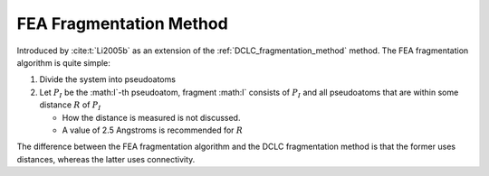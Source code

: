 .. Copyright 2024 GhostFragment
..
.. Licensed under the Apache License, Version 2.0 (the "License");
.. you may not use this file except in compliance with the License.
.. You may obtain a copy of the License at
..
.. http://www.apache.org/licenses/LICENSE-2.0
..
.. Unless required by applicable law or agreed to in writing, software
.. distributed under the License is distributed on an "AS IS" BASIS,
.. WITHOUT WARRANTIES OR CONDITIONS OF ANY KIND, either express or implied.
.. See the License for the specific language governing permissions and
.. limitations under the License.


.. _fea_frag_method:

########################
FEA Fragmentation Method
########################

.. |I| replace:: :math:I`
.. |Pi| replace:: :math:`P_I`
.. |R| replace:: :math:`R`

Introduced by :cite:t:`Li2005b` as an extension of the 
:ref:`DCLC_fragmentation_method` method.
The FEA fragmentation algorithm is quite simple:

#. Divide the system into pseudoatoms
#. Let |PI| be the |I|-th pseudoatom, fragment |I| consists of |PI| and all
   pseudoatoms that are within some distance |R| of |PI|

   - How the distance is measured is not discussed.
   - A value of 2.5 Angstroms is recommended for |R|

The difference between the FEA fragmentation algorithm and the DCLC 
fragmentation method is that the former uses distances, whereas the latter uses
connectivity.